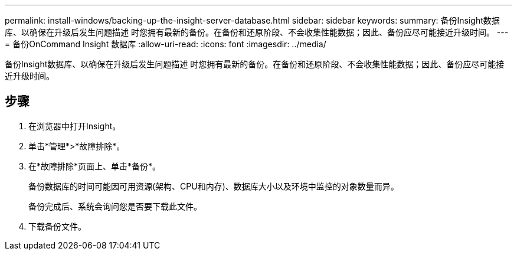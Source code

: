 ---
permalink: install-windows/backing-up-the-insight-server-database.html 
sidebar: sidebar 
keywords:  
summary: 备份Insight数据库、以确保在升级后发生问题描述 时您拥有最新的备份。在备份和还原阶段、不会收集性能数据；因此、备份应尽可能接近升级时间。 
---
= 备份OnCommand Insight 数据库
:allow-uri-read: 
:icons: font
:imagesdir: ../media/


[role="lead"]
备份Insight数据库、以确保在升级后发生问题描述 时您拥有最新的备份。在备份和还原阶段、不会收集性能数据；因此、备份应尽可能接近升级时间。



== 步骤

. 在浏览器中打开Insight。
. 单击*管理*>*故障排除*。
. 在*故障排除*页面上、单击*备份*。
+
备份数据库的时间可能因可用资源(架构、CPU和内存)、数据库大小以及环境中监控的对象数量而异。

+
备份完成后、系统会询问您是否要下载此文件。

. 下载备份文件。

